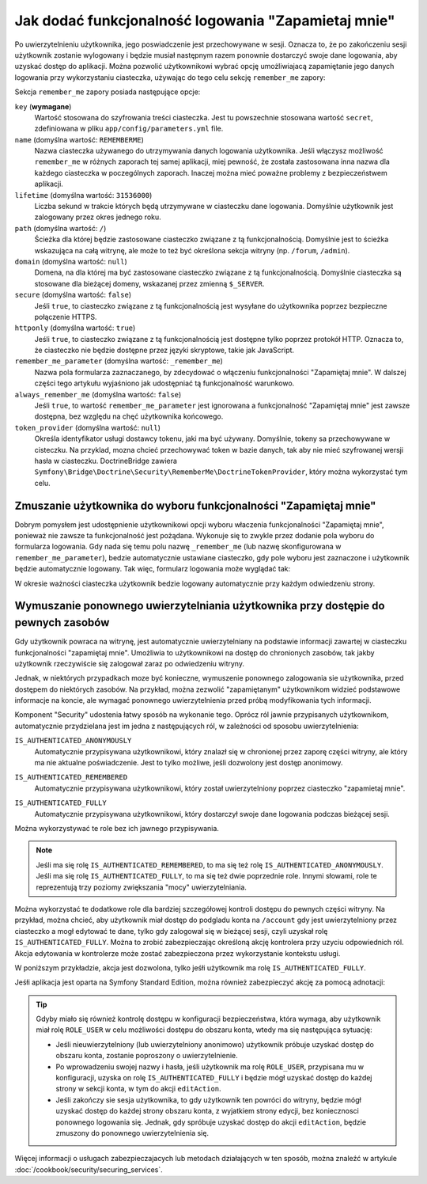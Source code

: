 .. index::
   single: bezpieczeństwo; "zapamietaj mnie"
   single: zapora; remeber_me
   
Jak dodać funkcjonalność logowania "Zapamietaj mnie"
====================================================

Po uwierzytelnieniu użytkownika, jego poswiadczenie jest przechowywane w sesji.
Oznacza to, że po zakończeniu sesji użytkownik zostanie wylogowany i będzie
musiał następnym razem ponownie dostarczyć swoje dane logowania, aby uzyskać
dostęp do aplikacji. Można pozwolić użytkownikowi wybrać opcję umożliwiajacą
zapamiętanie jego danych logowania przy wykorzystaniu ciasteczka, używając do tego
celu sekcję ``remember_me`` zapory:

.. configuration-block::

    .. code-block:: yaml
       :linenos:

        # app/config/security.yml
        security:
            # ...

            firewalls:
                default:
                    # ...
                    remember_me:
                        key:      "%secret%"
                        lifetime: 604800 # 1 week in seconds
                        path:     /
                        # by default, the feature is enabled by checking a
                        # checkbox in the login form (see below), uncomment the
                        # following line to always enable it.
                        #always_remember_me: true

    .. code-block:: xml
       :linenos:

        <!-- app/config/security.xml -->
        <?xml version="1.0" encoding="utf-8" ?>
        <srv:container xmlns="http://symfony.com/schema/dic/security"
            xmlns:srv="http://symfony.com/schema/dic/services"
            xmlns:xsi="http://www.w3.org/2001/XMLSchema-instance"
            xsi:schemaLocation="http://symfony.com/schema/dic/services
                http://symfony.com/schema/dic/services/services-1.0.xsd">

            <config>
                <!-- ... -->

                <firewall name="default">
                    <!-- ... -->

                    <!-- 604800 is 1 week in seconds -->
                    <remember-me
                        key="%secret%"
                        lifetime="604800"
                        path="/" />
                    <!-- by default, the feature is enabled by checking a checkbox
                         in the login form (see below), add always-remember-me="true"
                         to always enable it. -->
                </firewall>
            </config>
        </srv:container>

    .. code-block:: php
       :linenos:

        // app/config/security.php
        $container->loadFromExtension('security', array(
            // ...

            'firewalls' => array(
                'default' => array(
                    // ...
                    'remember_me' => array(
                        'key'      => '%secret%',
                        'lifetime' => 604800, // 1 week in seconds
                        'path'     => '/',
                        // by default, the feature is enabled by checking a
                        // checkbox in the login form (see below), uncomment
                        // the following line to always enable it.
                        //'always_remember_me' => true,
                    ),
                ),
            ),
        ));

Sekcja ``remember_me`` zapory posiada następujące opcje:

``key`` (**wymagane**)
    Wartość stosowana do szyfrowania treści ciasteczka. Jest tu powszechnie stosowana
    wartość ``secret``, zdefiniowana w pliku ``app/config/parameters.yml`` file.

``name`` (domyślna wartość: ``REMEMBERME``)
    Nazwa ciasteczka używanego do utrzymywania danych logowania użytkownika.
    Jeśli włączysz możliwość ``remember_me`` w różnych zaporach tej samej aplikacji,
    miej pewność, że została zastosowana inna nazwa dla każdego ciasteczka w poczególnych
    zaporach. Inaczej można mieć poważne problemy z bezpieczeństwem aplikacji.

``lifetime`` (domyślna wartość: ``31536000``)
    Liczba sekund w trakcie których będą utrzymywane w ciasteczku dane logowania.
    Domyślnie użytkownik jest zalogowany przez okres jednego roku.

``path`` (domyślna wartość: ``/``)
    Ścieżka dla której będzie zastosowane ciasteczko związane z tą funkcjonalnością.
    Domyślnie jest to ścieżka wskazująca na całą witrynę, ale może to też być
    określona sekcja witryny
    (np. ``/forum``, ``/admin``).

``domain`` (domyślna wartość: ``null``)
    Domena, na dla której ma być zastosowane ciasteczko związane z tą funkcjonalnością.
    Domyślnie ciasteczka są stosowane dla bieżącej domeny, wskazanej przez zmienną
    ``$_SERVER``.

``secure`` (domyślna wartość: ``false``)
    Jeśli ``true``, to ciasteczko związane z tą funkcjonalnością jest wysyłane
    do użytkownika poprzez bezpieczne połączenie HTTPS.

``httponly`` (domyślna wartość: ``true``)
    Jeśli ``true``, to ciasteczko związane z tą funkcjonalnością jest dostępne
    tylko poprzez protokół HTTP. Oznacza to, że ciasteczko nie będzie dostępne
    przez języki skryptowe, takie jak JavaScript.

``remember_me_parameter`` (domyślna wartość: ``_remember_me``)
    Nazwa pola formularza zaznaczanego, by zdecydować o włączeniu funkcjonalności
    "Zapamiętaj mnie". W dalszej części tego artykułu wyjaśniono jak udostępniać
    tą funkcjonalność warunkowo.

``always_remember_me`` (domyślna wartość: ``false``)
    Jeśli ``true``, to wartość ``remember_me_parameter`` jest ignorowana a funkcjonalność
    "Zapamiętaj mnie" jest zawsze dostępna, bez względu na chęć użytkownika końcowego.

``token_provider`` (domyślna wartość: ``null``)
    Określa identyfikator usługi dostawcy tokenu, jaki ma być używany. Domyślnie,
    tokeny sa przechowywane w cisteczku. Na przyklad, mozna chcieć przechowywać
    token w bazie danych, tak aby nie mieć szyfrowanej wersji hasła w ciasteczku.
    DoctrineBridge zawiera ``Symfony\Bridge\Doctrine\Security\RememberMe\DoctrineTokenProvider``,
    który można wykorzystać tym celu.

Zmuszanie użytkownika do wyboru funkcjonalności "Zapamiętaj mnie"
-----------------------------------------------------------------

Dobrym pomysłem jest udostępnienie użytkownikowi opcji wyboru właczenia funkcjonalności
"Zapamiętaj mnie", ponieważ nie zawsze ta funkcjonalność jest pożądana. Wykonuje się
to zwykle przez dodanie pola wyboru do formularza logowania. Gdy nada się temu
polu nazwę ``_remember_me`` (lub nazwę skonfigurowana w ``remember_me_parameter``),
bedzie automatycznie ustawiane ciasteczko, gdy pole wyboru jest zaznaczone i użytkownik
będzie automatycznie logowany. Tak więc, formularz logowania może wyglądać tak:

.. configuration-block::

    .. code-block:: html+jinja
       :linenos:

        {# app/Resources/views/security/login.html.twig #}
        {% if error %}
            <div>{{ error.message }}</div>
        {% endif %}

        <form action="{{ path('login_check') }}" method="post">
            <label for="username">Username:</label>
            <input type="text" id="username" name="_username" value="{{ last_username }}" />

            <label for="password">Password:</label>
            <input type="password" id="password" name="_password" />

            <input type="checkbox" id="remember_me" name="_remember_me" checked />
            <label for="remember_me">Keep me logged in</label>

            <input type="submit" name="login" />
        </form>

    .. code-block:: html+php
       :linenos:

        <!-- app/Resources/views/security/login.html.php -->
        <?php if ($error): ?>
            <div><?php echo $error->getMessage() ?></div>
        <?php endif ?>

        <form action="<?php echo $view['router']->generate('login_check') ?>" method="post">
            <label for="username">Username:</label>
            <input type="text" id="username"
                   name="_username" value="<?php echo $last_username ?>" />

            <label for="password">Password:</label>
            <input type="password" id="password" name="_password" />

            <input type="checkbox" id="remember_me" name="_remember_me" checked />
            <label for="remember_me">Keep me logged in</label>

            <input type="submit" name="login" />
        </form>

W okresie ważności ciasteczka użytkownik bedzie logowany automatycznie przy
każdym odwiedzeniu strony.

Wymuszanie ponownego uwierzytelniania użytkownika przy dostępie do pewnych zasobów
----------------------------------------------------------------------------------

Gdy użytkownik powraca na witrynę, jest automatycznie uwierzytelniany na podstawie
informacji zawartej w ciasteczku funkcjonalności "zapamiętaj mnie". Umożliwia to
użytkownikowi na dostęp do chronionych zasobów, tak jakby użytkownik rzeczywiście
się zalogował zaraz po odwiedzeniu witryny.

Jednak, w niektórych przypadkach moze być konieczne, wymuszenie ponownego zalogowania
sie użytkownika, przed dostępem do niektórych zasobów. Na przykład, można zezwolić
"zapamiętanym" użytkownikom widzieć podstawowe informacje na koncie, ale wymagać
ponownego uwierzytelnienia przed próbą modyfikowania tych informacji.

Komponent "Security" udostenia łatwy sposób na wykonanie tego. Oprócz ról
jawnie przypisanych użytkownikom, automatycznie przydzielana jest im jedna z
następujących ról, w zależności od sposobu uwierzytelnienia:

.. index::
   single: role; IS_AUTHENTICATED_ANONYMOUSLY 


``IS_AUTHENTICATED_ANONYMOUSLY``
    Automatycznie przypisywana użytkownikowi, który znalazł się w chronionej
    przez zaporę części witryny, ale który ma nie aktualne poświadczenie. Jest
    to tylko możliwe, jeśli dozwolony jest dostęp anonimowy.

.. index::
   single: role; IS_AUTHENTICATED_REMEMBERED 

``IS_AUTHENTICATED_REMEMBERED``
    Automatycznie przypisywana użytkownikowi, który został uwierzytelniony poprzez
    ciasteczko "zapamietaj mnie".

.. index::
   single: role; IS_AUTHENTICATED_FULLY

``IS_AUTHENTICATED_FULLY``
    Automatycznie przypisywana użytkownikowi, który dostarczył swoje dane logowania
    podczas bieżącej sesji.

Można wykorzystywać te role bez ich jawnego przypisywania.

.. note::

    Jeśli ma się rolę ``IS_AUTHENTICATED_REMEMBERED``, to ma się też rolę
    ``IS_AUTHENTICATED_ANONYMOUSLY``. Jeśli ma się rolę ``IS_AUTHENTICATED_FULLY``,
    to ma się też dwie poprzednie role. Innymi słowami, role te reprezentują
    trzy poziomy zwiększania "mocy" uwierzytelniania.

Można wykorzystać te dodatkowe role dla bardziej szczegółowej kontroli dostępu
do pewnych części witryny. Na przykład, można chcieć, aby użytkownik miał dostęp
do podgladu konta na ``/account`` gdy jest uwierzytelniony przez ciasteczko a
mogł edytować te dane, tylko gdy zalogował się w bieżącej sesji, czyli uzyskał
rolę ``IS_AUTHENTICATED_FULLY``. Można to zrobić zabezpieczając określoną akcję
kontrolera przy uzyciu odpowiednich ról. Akcja edytowania w kontrolerze może
zostać zabezpieczona przez wykorzystanie kontekstu usługi.

W poniższym przykładzie, akcja jest dozwolona, tylko jeśłi użytkownik ma rolę
``IS_AUTHENTICATED_FULLY``.

.. code-block:: php
   :linenos:

    // ...
    use Symfony\Component\Security\Core\Exception\AccessDeniedException

    // ...
    public function editAction()
    {
        $this->denyAccessUnlessGranted('IS_AUTHENTICATED_FULLY');

        // ...
    }

Jeśłi aplikacja jest oparta na Symfony Standard Edition, można również zabezpieczyć
akcję za pomocą adnotacji:

.. code-block:: php
   :linenos:

    use Sensio\Bundle\FrameworkExtraBundle\Configuration\Security;

    /**
     * @Security("has_role('IS_AUTHENTICATED_FULLY')")
     */
    public function editAction($name)
    {
        // ...
    }

.. tip::

    Gdyby miało się również kontrolę dostępu w konfiguracji bezpieczeństwa, która
    wymaga, aby użytkownik miał rolę ``ROLE_USER`` w celu możliwości dostępu
    do obszaru konta, wtedy ma się następująca sytuację:

    * Jeśli nieuwierzytelniony (lub uwierzytelniony anonimowo) użytkownik próbuje
      uzyskać dostęp do obszaru konta, zostanie poproszony o uwierzytelnienie.

    * Po wprowadzeniu swojej nazwy i hasła, jeśli użytkownik ma rolę ``ROLE_USER``,
      przypisana mu w konfiguracji, uzyska on rolę ``IS_AUTHENTICATED_FULLY``
      i będzie mógł uzyskać dostęp do każdej strony w sekcji konta, w tym do
      akcji ``editAction``.

    * Jeśli zakończy sie sesja użytkownika, to gdy użytkownik ten powróci do witryny,
      będzie mógł uzyskać dostęp do każdej strony obszaru konta, z wyjatkiem strony
      edycji, bez koniecznosci ponownego logowania się. Jednak, gdy spróbuje
      uzyskać dostęp do akcji ``editAction``, będzie zmuszony do ponownego
      uwierzytelnienia się.

Więcej informacji o usługach zabezpieczajacych lub metodach działających w ten sposób,
można znaleźć w artykule :doc:`/cookbook/security/securing_services`.
